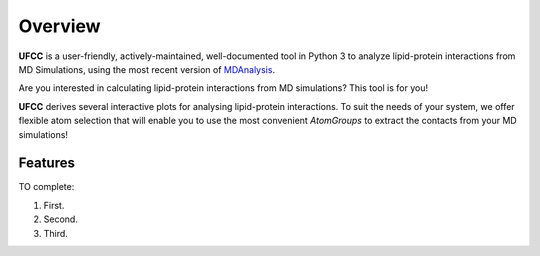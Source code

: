 Overview
========
**UFCC** is a user-friendly, actively-maintained, well-documented tool 
in Python 3 to analyze lipid-protein interactions from MD Simulations, using the most recent version of `MDAnalysis`_.

Are you interested in calculating lipid-protein interactions from MD simulations? This tool is for you!

**UFCC** derives several interactive plots for analysing lipid-protein interactions.
To suit the needs of your system, we offer flexible atom selection that will
enable you to use the most convenient `AtomGroups` to extract the contacts from your
MD simulations!

Features
--------
TO complete:

#. First.
#. Second.
#. Third.

.. _MDAnalysis: https://www.mdanalysis.org

